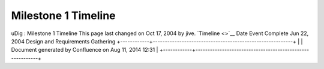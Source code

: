 Milestone 1 Timeline
####################

uDig : Milestone 1 Timeline
This page last changed on Oct 17, 2004 by jive.
`Timeline <>`__
Date
Event
Complete
Jun 22, 2004
Design and Requirements Gathering
+------------+----------------------------------------------------------+
| |image1|   | Document generated by Confluence on Aug 11, 2014 12:31   |
+------------+----------------------------------------------------------+

.. |image0| image:: images/border/spacer.gif
.. |image1| image:: images/border/spacer.gif
